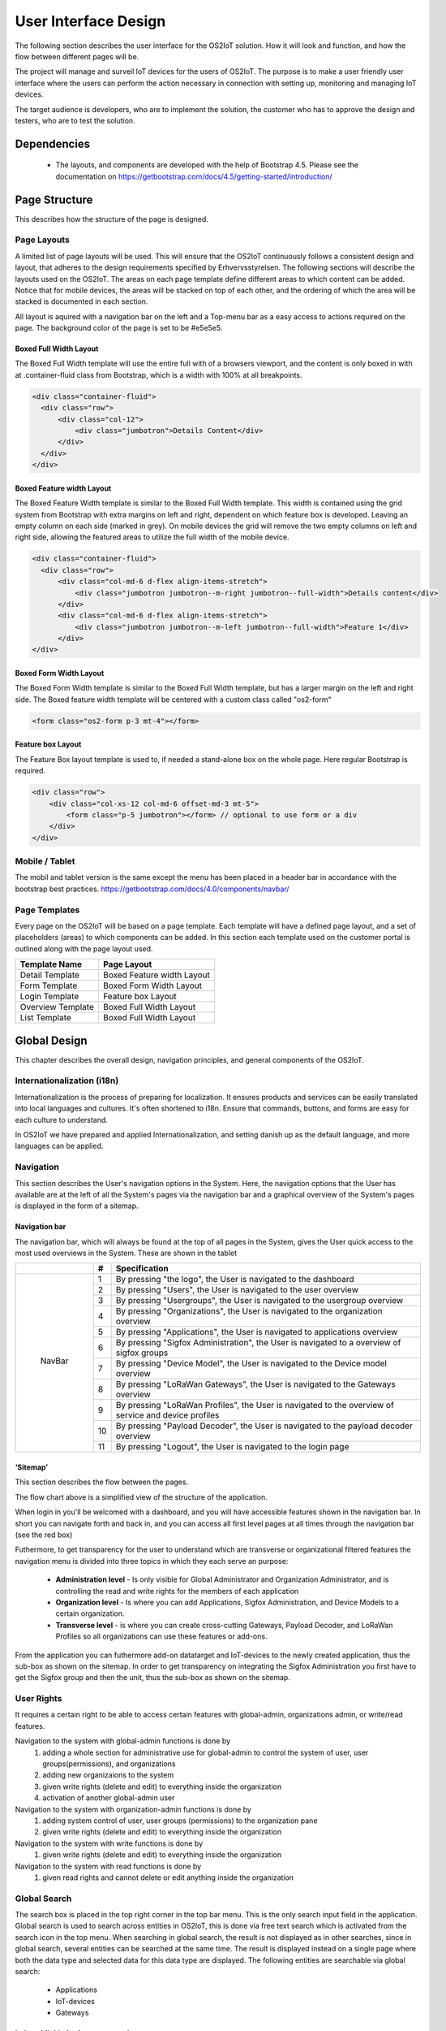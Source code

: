 User Interface Design
=====================

The following section describes the user
interface for the OS2IoT solution. 
How it will look and function, and how the flow between different pages will be.

The project will manage and surveil IoT devices for the users of OS2IoT. 
The purpose is to make a user friendly user interface where the users can perform the action necessary in connection with setting up, monitoring and managing IoT devices.

The target audience is developers, who are to implement the solution,
the customer who has to approve the design and testers, who are to test
the solution.


Dependencies
------------

    - The layouts, and components are developed with the help of Bootstrap 4.5. Please see the documentation on https://getbootstrap.com/docs/4.5/getting-started/introduction/

Page Structure
--------------

This describes how the structure of the page is designed. 

Page Layouts
~~~~~~~~~~~~

A limited list of page layouts will be used. This will ensure that the OS2IoT continuously follows a 
consistent design and layout, that adheres to the design requirements specified by Erhvervsstyrelsen.
The following sections will describe the layouts used on the OS2IoT. The areas on each page template define different areas to which content can be added. 
Notice that for mobile devices, the areas will be stacked on top of each other, and the ordering of which the area will be stacked is documented in each section.

All layout is aquired with a navigation bar on the left and a Top-menu bar as a easy access to actions required on the page. 
The background color of the page is set to be #e5e5e5.

Boxed Full Width Layout
^^^^^^^^^^^^^^^^^^^^^^^

|image2-2|
The Boxed Full Width template will use the entire full with of a browsers viewport, 
and the content is only boxed in with at .container-fluid class from Bootstrap, which is a width with 100% at all breakpoints.

.. code-block:: HTML

  <div class="container-fluid">
    <div class="row">
        <div class="col-12">
            <div class="jumbotron">Details Content</div>
        </div>
    </div>
  </div>

Boxed Feature width Layout
^^^^^^^^^^^^^^^^^^^^^^^

|image2-1|

The Boxed Feature Width template is similar to the Boxed Full Width template. This width is contained using 
the grid system from Bootstrap with extra margins on left and right, dependent on which feature box is developed. 
Leaving an empty column on each side (marked in grey). On mobile devices the grid will remove the two empty columns on left and right side, allowing the featured areas to utilize the full width of the mobile device.

.. code-block:: HTML

  <div class="container-fluid">
    <div class="row">
        <div class="col-md-6 d-flex align-items-stretch">
            <div class="jumbotron jumbotron--m-right jumbotron--full-width">Details content</div>
        </div>
        <div class="col-md-6 d-flex align-items-stretch">
            <div class="jumbotron jumbotron--m-left jumbotron--full-width">Feature 1</div>
        </div>
  </div>

Boxed Form Width Layout
^^^^^^^^^^^^^^^^^^^^^^^

|image2-3|
The Boxed Form Width template is similar to the Boxed Full Width template, but has a larger margin on the left and right side. 
The Boxed feature width template will be centered with a custom class called "os2-form"

.. code-block:: HTML

    <form class="os2-form p-3 mt-4"></form>

Feature box Layout
^^^^^^^^^^^^^^^^^^^^^^^
|image2-4|
The Feature Box layout template is used to, if needed a stand-alone box on the whole page. Here regular Bootstrap is required. 

.. code-block:: HTML

    <div class="row">
        <div class="col-xs-12 col-md-6 offset-md-3 mt-5">
            <form class="p-5 jumbotron"></form> // optional to use form or a div
        </div>
    </div>

Mobile / Tablet
~~~~~~~~~~~~~~~~~~~~~~~~
The mobil and tablet version is the same except the menu has been placed
in a header bar in accordance with the bootstrap best practices.
https://getbootstrap.com/docs/4.0/components/navbar/

Page Templates
~~~~~~~~~~~~~~~~~~~~~~~~
Every page on the OS2IoT will be based on a page template. 
Each template will have a defined page layout, and a set of placeholders (areas) to which components can be added.
In this section each template used on the customer portal is outlined along with the page layout used.

=====================  ===============  
  Template Name          Page Layout    
=====================  =============== 
Detail Template         Boxed Feature width Layout  
Form Template           Boxed Form Width Layout 
Login Template          Feature box Layout
Overview Template       Boxed Full Width Layout
List Template           Boxed Full Width Layout
=====================  ===============

Global Design
--------------
This chapter describes the overall design, navigation principles, and general components of the OS2IoT.

Internationalization (i18n)
~~~~~~~~~~~~~~~~~~~~~~~~~~~~~~
Internationalization is the process of preparing for localization. It ensures products and services can be easily translated into local languages and cultures. 
It's often shortened to i18n. Ensure that commands, buttons, and forms are easy for each culture to understand.

In OS2IoT we have prepared and applied Internationalization, and setting danish up as the default language, and more languages can be applied.  


Navigation
~~~~~~~~~~~~~~~~~~~~~~~~~~~~~~

This section describes the User's navigation options in the System. 
Here, the navigation options that the User has available are at the left of all the System's pages via the navigation bar and a graphical overview of the System's pages is displayed in the form of a sitemap.

Navigation bar
^^^^^^^^^^^^^^
The navigation bar, which will always be found at the top of all pages in the System, gives the User quick access to the most used overviews in the System. These are shown in the tablet


+------------+-----+-------------------------------------------------------------------------------------------------------+
|            | #   | Specification                                                                                         |
+============+=====+=======================================================================================================+
|            | 1   | By pressing "the logo", the User is navigated to the dashboard                                        |
|            +-----+-------------------------------------------------------------------------------------------------------+
|            | 2   | By pressing "Users", the User is navigated to the user overview                                       |
|            +-----+-------------------------------------------------------------------------------------------------------+
|            | 3   | By pressing "Usergroups", the User is navigated to the usergroup overview                             |
|            +-----+-------------------------------------------------------------------------------------------------------+
|            | 4   | By pressing "Organizations", the User is navigated to the organization overview                       |
|            +-----+-------------------------------------------------------------------------------------------------------+
|            | 5   | By pressing "Applications", the User is navigated to applications overview                            |
|            +-----+-------------------------------------------------------------------------------------------------------+
| |image3|   | 6   | By pressing "Sigfox Administration", the User is navigated to a overview of sigfox groups             |
|            +-----+-------------------------------------------------------------------------------------------------------+
|  NavBar    | 7   | By pressing "Device Model", the User is navigated to the Device model overview                        |
|            +-----+-------------------------------------------------------------------------------------------------------+
|            | 8   | By pressing "LoRaWan Gateways", the User is navigated to the Gateways overview                        |
|            +-----+-------------------------------------------------------------------------------------------------------+
|            | 9   | By pressing "LoRaWan Profiles", the User is navigated to the overview of service and device profiles  |
|            +-----+-------------------------------------------------------------------------------------------------------+
|            | 10  | By pressing "Payload Decoder", the User is navigated to the payload decoder overview                  |
|            +-----+-------------------------------------------------------------------------------------------------------+
|            | 11  | By pressing "Logout", the User is navigated to the login page                                         |
+------------+-----+-------------------------------------------------------------------------------------------------------+


‘Sitemap’
^^^^^^^^^^

This section describes the flow between the pages.

|image1|


The flow chart above is a simplified view of the structure of the
application. 

When login in you'll be welcomed with a dashboard, and you will have accessible features shown in the navigation bar.
In short you can navigate forth and back in, and you can access all first level pages at all times through the navigation bar (see the red box) 

Futhermore, to get transparency for the user to understand which are transverse or organizational filtered features the navigation menu is divided into three topics in which they each serve an purpose: 

    -  **Administration level**  - Is only visible for Global Administrator and Organization Administrator, and is controlling the read and write rights for the members of each application
    -  **Organization level**  - Is where you can add Applications, Sigfox Administration, and Device Models to a certain organization.  
    -  **Transverse level**  - is where you can create cross-cutting Gateways, Payload Decoder, and LoRaWan Profiles so all organizations can use these features or add-ons.

From the application you can futhermore add-on datatarget and IoT-devices to the newly created application, thus the sub-box as shown on the sitemap.
In order to get transparency on integrating the Sigfox Administration you first have to get the Sigfox group and then the unit, thus the sub-box as shown on the sitemap.

User Rights
~~~~~~~~~~~~~
It requires a certain right to be able to access certain features with global-admin, organizations admin, or write/read features.

Navigation to the system with global-admin functions is done by 
    1) adding a whole section for administrative use for global-admin to control the system of user, user groups(permissions), and organizations
    2) adding new organizaions to the system
    3) given write rights (delete and edit) to everything inside the organization
    4) activation of another global-admin user

Navigation to the system with organization-admin functions is done by 
    1) adding system control of user, user groups (permissions) to the organization pane
    2) given write rights (delete and edit) to everything inside the organization

Navigation to the system with write functions is done by 
    1) given write rights (delete and edit) to everything inside the organization

Navigation to the system with read functions is done by 
    1) given read rights and cannot delete or edit anything inside the organization


Global Search
~~~~~~~~~~~~~
The search box is placed in the top right corner in the top bar menu. This is the only search input field in the application.
Global search is used to search across entities in OS2IoT, this is done via free text search which is activated from the search icon in the top menu.
When searching in global search, the result is not displayed as in other searches, since in global search, several entities can be searched at the same time. 
The result is displayed instead on a single page where both the data type and selected data for this data type are displayed. 
The following entities are searchable via global search:
    - Applications
    - IoT-devices
    - Gateways

|image4-1|

Indexed fields for free text search
^^^^^^^^^^^^^^^^^^^^^^^^^^^^^^^^^^^^

To minimize irrelevant search results, not all fields are indexed to the global search. 
For example, it will i.a. be possible to seek a application on the basis of the application name, or application id, 
but not on e.g. the creation date, as searches on dates would otherwise yield too many irrelevant results.
The picture below shows how the search result is presented.
|image4-2|
    1) showing which icon the search has broad, separated into applications, units, and gateways, 
    2) which type divided into Applications, Generic Http, Lorawan, Sigfox, and Gateways,
    3) showing the name,
    4) showing the id,
    5) showing which organization the item belongs to. 

Help
~~~~~~~~~~~~~

Info boxes
^^^^^^^^^^
Info boxes provides information about the use of a particular feature. These can be shown in to different ways: 

Whereas the blue box highlights the information,

|image5-1|

and the other one is more discrete in its expression. 
|image5-2|

Orientation
^^^^^^^^^^^^
Orientations are intended to draw the user's attention, and to communicate information. The OS2IoT will display the User a modal which is provided by google materials.

|image6|

Validations
~~~~~~~~~~~~~
Validations are handled on the server side. When data is stored on the server side, validation of the User's entries is performed for each field, 
and together for the form. If the server side, after validating the User's entries, finds that the entry does not comply with the validation 
rules that have been set, the User will be informed that the entry is not valid.

Field Validation
^^^^^^^^^^^^^^^^
When the user leaves a field that does not meet the set validation rules, the field for the user is marked in red and a message is displayed for the User, 
with the criterion not met. 

|image7-1|

Validation of user actions
^^^^^^^^^^^^^^^^^^^^^^^^^^
When the User performs an action, eg by submitting a form by pressing the Save button, the user's action is validated by the server side before it is performed. 
The User's action is validated overall and any validation errors are presented to the User in an overall overview, presented in a red box above the form.

|image7-2|

Error messages
~~~~~~~~~~~~~~
Error messages occur in various ways such as an error page. 

When an error occurs in the OS2IoT that prevents the User from continuing his work, the OS2IoT will display the User a page with an error message or alert.
|image8|

Edit / delete
~~~~~~~~~~~~~
Handled server side. An api is called when saving, editing or deleting
items.

Tab order & Shortcuts
~~~~~~~~~~~~~~~~~~~~~
The tab order will be from top to bottom and left to right in a columnal
fashion for all interactive elements . See the below image for further
details.

Shortcuts has been disregarded for now

.. Overview Design
.. ========
.. Create/Edit Design
.. ========
.. Detailed Design
.. ========
.. Login Design
.. ========

Security
--------
The user interface is developed responsively according to the rights (user system roles) and data boundaries the user is assigned in usergroups. 
A description of user system roles and data delimitations can be found in User Rights, as well as a description of what each user system role provides access to in the system. 
In addition, some suggested job function roles (groups of user system roles from Kombit Adgansstyring). 
In general, the user interface acts in three ways, to enforce the user's rights in OS2IoT, 
these are to hide action buttons for the user, mask data on lists and deny access to parts of the solution.

Hide components and buttons
~~~~~~~~~~~~~~~~~~~~~~~~~~~
Action Buttons in tables and list on overview pages are hidden if the user does not have rights to use / view them.
[Picture] shows a user with write access to a certain organisation and cannot delete a device profile if not granted the rights to it 
[Picture] shows a organisation admin with visible buttons in the same view. 

User with read rights. 

|image9-1|

User with write rights

|image9-2|


Access denied
~~~~~~~~~~~~~
If the user actively changes the URL to access a applications, details pages or anything else he may not have access to, 
according to his user system roles and associated data boundaries, he will be redirected to an empty page with HTTP error response in the header. 
|image10|



.. |image1| image:: ./media/image1.png
.. |image2-1| image:: ./media/image2-1.png
.. |image2-2| image:: ./media/image2-2.png
.. |image2-3| image:: ./media/image2-3.png
.. |image2-4| image:: ./media/image2-4.png
.. |image3| image:: ./media/image3.png
    :width: 200px
.. |image4-1| image:: ./media/image4-1.png
.. |image4-2| image:: ./media/image4-2.png
.. |image5-1| image:: ./media/image5-1.png
.. |image5-2| image:: ./media/image5-2.png
.. |image6| image:: ./media/image6.png
.. |image7-1| image:: ./media/image7-1.png
.. |image7-2| image:: ./media/image7-2.png
.. |image8| image:: ./media/image8.png
.. |image9-1| image:: ./media/image9-1.png
.. |image9-2| image:: ./media/image9-2.png
.. |image10| image:: ./media/image10.png

